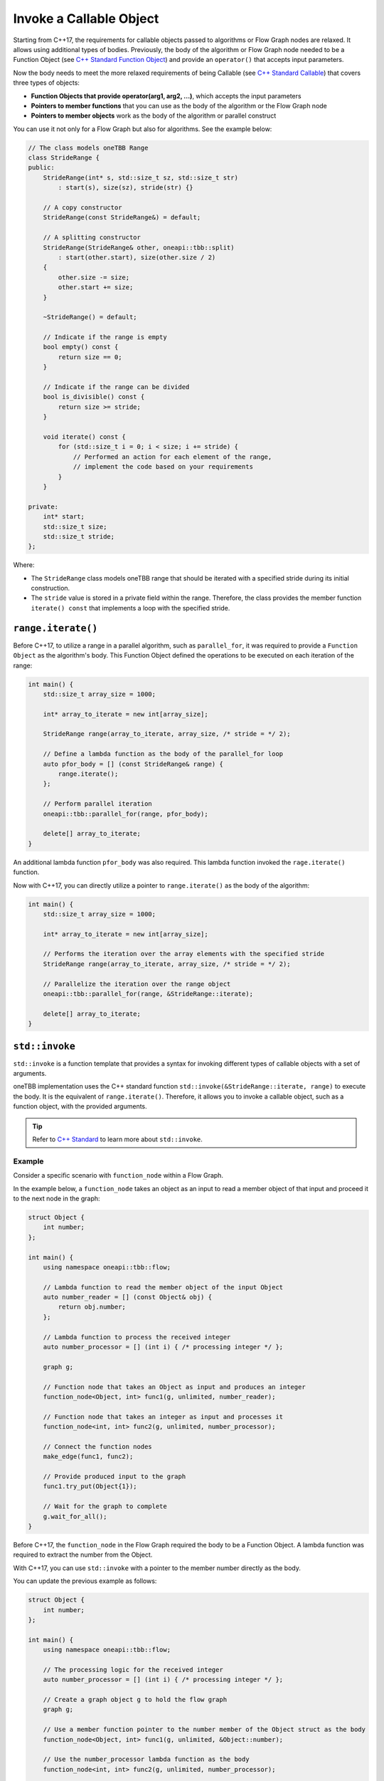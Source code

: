 .. _std_invoke:

Invoke a Callable Object
==========================

Starting from C++17, the requirements for callable objects passed to algorithms or Flow Graph nodes are relaxed. It allows using additional types of bodies. 
Previously, the body of the algorithm or Flow Graph node needed to be a Function Object (see `C++ Standard Function Object <https://en.cppreference.com/w/cpp/utility/functional>`_) and provide an 
``operator()`` that accepts input parameters. 

Now the body needs to meet the more relaxed requirements of being Callable (see `C++ Standard Callable <https://en.cppreference.com/w/cpp/named_req/Callable>`_) that covers three types of objects:

* **Function Objects that provide operator(arg1, arg2, ...)**, which accepts the input parameters
* **Pointers to member functions** that you can use as the body of the algorithm or the Flow Graph node
* **Pointers to member objects** work as the body of the algorithm or parallel construct

You can use it not only for a Flow Graph but also for algorithms. See the example below: 

.. code::
   
    // The class models oneTBB Range 
    class StrideRange {
    public:
        StrideRange(int* s, std::size_t sz, std::size_t str)
            : start(s), size(sz), stride(str) {}

        // A copy constructor
        StrideRange(const StrideRange&) = default;

        // A splitting constructor
        StrideRange(StrideRange& other, oneapi::tbb::split) 
            : start(other.start), size(other.size / 2)
        {
            other.size -= size;
            other.start += size;
        }

        ~StrideRange() = default;

        // Indicate if the range is empty
        bool empty() const {
            return size == 0;
        }

        // Indicate if the range can be divided
        bool is_divisible() const {
            return size >= stride;
        }

        void iterate() const {
            for (std::size_t i = 0; i < size; i += stride) {
                // Performed an action for each element of the range,
                // implement the code based on your requirements
            }
        }

    private:
        int* start;
        std::size_t size;
        std::size_t stride;
    };

Where:

* The ``StrideRange`` class models oneTBB range that should be iterated with a specified stride during its initial construction. 
* The ``stride`` value is stored in a private field within the range. Therefore, the class provides the member function ``iterate() const`` that implements a loop with the specified stride. 

``range.iterate()``
*******************

Before C++17, to utilize a range in a parallel algorithm, such as ``parallel_for``, it was required to provide a ``Function Object`` as the algorithm's body. This Function Object defined the operations to be executed on each iteration of the range:

.. code:: 

    int main() {
        std::size_t array_size = 1000;

        int* array_to_iterate = new int[array_size];
        
        StrideRange range(array_to_iterate, array_size, /* stride = */ 2);

        // Define a lambda function as the body of the parallel_for loop
        auto pfor_body = [] (const StrideRange& range) {
            range.iterate();
        };

        // Perform parallel iteration 
        oneapi::tbb::parallel_for(range, pfor_body);

        delete[] array_to_iterate;
    }

An additional lambda function ``pfor_body`` was also required. This lambda function invoked the ``rage.iterate()`` function.

Now with C++17, you can directly utilize a pointer to ``range.iterate()`` as the body of the algorithm:

.. code::
   
    int main() {
        std::size_t array_size = 1000;

        int* array_to_iterate = new int[array_size];

        // Performs the iteration over the array elements with the specified stride
        StrideRange range(array_to_iterate, array_size, /* stride = */ 2);

        // Parallelize the iteration over the range object
        oneapi::tbb::parallel_for(range, &StrideRange::iterate);

        delete[] array_to_iterate;
    }

``std::invoke``
****************

``std::invoke`` is a function template that provides a syntax for invoking different types of callable objects with a set of arguments.

oneTBB implementation uses the C++ standard function ``std::invoke(&StrideRange::iterate, range)`` to execute the body. It is the equivalent of ``range.iterate()``.
Therefore, it allows you to invoke a callable object, such as a function object, with the provided arguments. 

.. tip:: Refer to `C++ Standard <https://en.cppreference.com/w/cpp/utility/functional/invoke>`_ to learn more about ``std::invoke``. 

Example
^^^^^^^^

Consider a specific scenario with ``function_node`` within a Flow Graph.

In the example below, a ``function_node`` takes an object as an input to read a member object of that input and proceed it to the next node in the graph:

.. code:: 

    struct Object {
        int number;
    };

    int main() {
        using namespace oneapi::tbb::flow;

        // Lambda function to read the member object of the input Object
        auto number_reader = [] (const Object& obj) {
            return obj.number;
        };

        // Lambda function to process the received integer
        auto number_processor = [] (int i) { /* processing integer */ };

        graph g;

        // Function node that takes an Object as input and produces an integer
        function_node<Object, int> func1(g, unlimited, number_reader);

        // Function node that takes an integer as input and processes it
        function_node<int, int> func2(g, unlimited, number_processor);

        // Connect the function nodes
        make_edge(func1, func2);

        // Provide produced input to the graph
        func1.try_put(Object{1});

        // Wait for the graph to complete
        g.wait_for_all();
    }


Before C++17, the ``function_node`` in the Flow Graph required the body to be a Function Object. A lambda function was required to extract the number from the Object. 

With C++17, you can use ``std::invoke`` with a pointer to the member number directly as the body. 

You can update the previous example as follows:

.. code::

    struct Object {
        int number;
    };

    int main() {
        using namespace oneapi::tbb::flow;
 
        // The processing logic for the received integer
        auto number_processor = [] (int i) { /* processing integer */ };

        // Create a graph object g to hold the flow graph
        graph g;

        // Use a member function pointer to the number member of the Object struct as the body
        function_node<Object, int> func1(g, unlimited, &Object::number);

        // Use the number_processor lambda function as the body
        function_node<int, int> func2(g, unlimited, number_processor);

        // Connect the function nodes
        make_edge(func1, func2);

        // Connect the function nodes
        func1.try_put(Object{1});

       // Wait for the graph to complete
       g.wait_for_all();
    }

Find More 
*********

The following APIs supports Callable object as Bodies: 

* `parallel_for <https://oneapi-src.github.io/oneAPI-spec/spec/elements/oneTBB/source/algorithms/functions/parallel_for_func.html>`_
* `parallel_reduce <https://oneapi-src.github.io/oneAPI-spec/spec/elements/oneTBB/source/algorithms/functions/parallel_reduce_func.html>`_
* `parallel_deterministic_reduce <https://oneapi-src.github.io/oneAPI-spec/spec/elements/oneTBB/source/algorithms/functions/parallel_deterministic_reduce_func.html>`_
* `parallel_for_each <https://oneapi-src.github.io/oneAPI-spec/spec/elements/oneTBB/source/algorithms/functions/parallel_for_each_func.html>`_
* `parallel_scan <https://oneapi-src.github.io/oneAPI-spec/spec/elements/oneTBB/source/algorithms/functions/parallel_scan_func.html>`_ 
* `parallel_pipeline <https://oneapi-src.github.io/oneAPI-spec/spec/elements/oneTBB/source/algorithms/functions/parallel_pipeline_func.html>`_ 
* `function_node <https://oneapi-src.github.io/oneAPI-spec/spec/elements/oneTBB/source/flow_graph/func_node_cls.html>`_ 
* `multifunction_node <https://oneapi-src.github.io/oneAPI-spec/spec/elements/oneTBB/source/flow_graph/multifunc_node_cls.html>`_ 
* `async_node <https://oneapi-src.github.io/oneAPI-spec/spec/elements/oneTBB/source/flow_graph/async_node_cls.html>`_ 
* `sequencer_node <https://oneapi-src.github.io/oneAPI-spec/spec/elements/oneTBB/source/flow_graph/sequencer_node_cls.html>`_ 
* `join_node with key_matching policy <https://oneapi-src.github.io/oneAPI-spec/spec/elements/oneTBB/source/flow_graph/join_node_cls.html>`_ 
